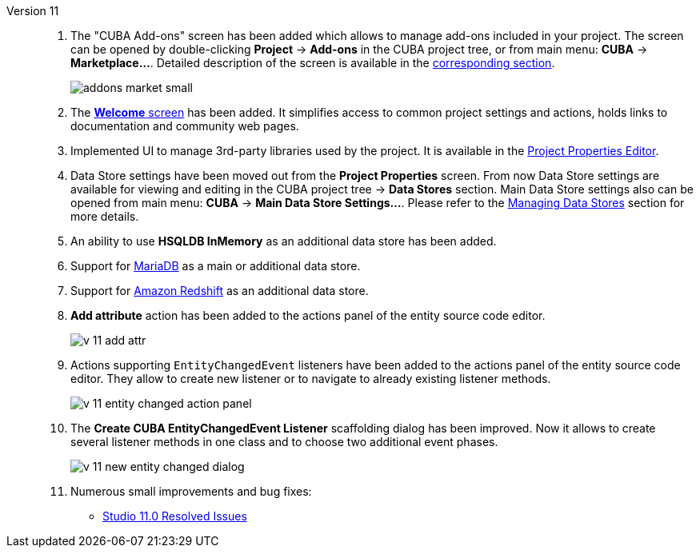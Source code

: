 [[relnotes_11]]

Version 11::
+
--
. The "CUBA Add-ons" screen has been added which allows to manage add-ons included in your project.
The screen can be opened by double-clicking *Project* -> *Add-ons* in the CUBA project tree,
or from main menu: *CUBA* -> *Marketplace...*.
Detailed description of the screen is available in the <<add_ons,corresponding section>>.
+
image::features/project/addons-market-small.png[align="center"]

. The <<welcome_screen,*Welcome* screen>> has been added.
It simplifies access to common project settings and actions, holds links to documentation and community web pages.

. Implemented UI to manage 3rd-party libraries used by the project.
It is available in the <<project_properties_dependencies,Project Properties Editor>>.

. Data Store settings have been moved out from the *Project Properties* screen.
From now Data Store settings are available for viewing and editing in the CUBA project tree -> *Data Stores* section.
Main Data Store settings also can be opened from main menu: *CUBA* -> *Main Data Store Settings...*.
Please refer to the <<data_stores,Managing Data Stores>> section for more details.

. An ability to use *HSQLDB InMemory* as an additional data store has been added.

. Support for https://mariadb.org/[MariaDB] as a main or additional data store.

. Support for https://aws.amazon.com/redshift/[Amazon Redshift] as an additional data store.

. *Add attribute* action has been added to the actions panel of the entity source code editor.
+
image::release_notes/v-11-add-attr.png[align="center"]

. Actions supporting `EntityChangedEvent` listeners have been added to the actions panel of the entity source code editor.
They allow to create new listener or to navigate to already existing listener methods.
+
image::release_notes/v-11-entity-changed-action-panel.png[align="center"]

. The *Create CUBA EntityChangedEvent Listener* scaffolding dialog has been improved.
Now it allows to create several listener methods in one class and to choose two additional event phases.
+
image::release_notes/v-11-new-entity-changed-dialog.png[align="center"]

. Numerous small improvements and bug fixes:

** pass:macros[https://youtrack.cuba-platform.com/issues/STUDIO?q=Fixed%20in%20builds:%2011.0[Studio 11.0 Resolved Issues\]]

--
